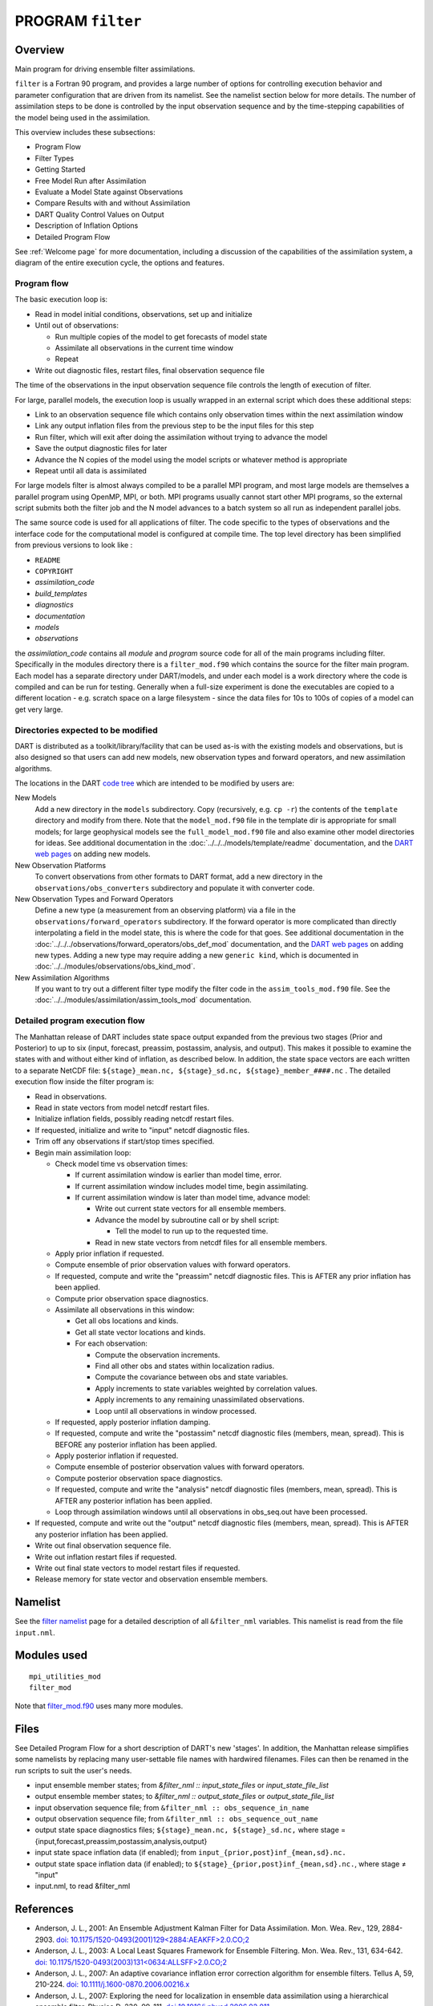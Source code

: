 PROGRAM ``filter``
==================

Overview
--------

Main program for driving ensemble filter assimilations.

``filter`` is a Fortran 90 program, and provides a large number of options for controlling execution behavior and
parameter configuration that are driven from its namelist. See the namelist section below for more details. The number
of assimilation steps to be done is controlled by the input observation sequence and by the time-stepping capabilities
of the model being used in the assimilation.

This overview includes these subsections:

-  Program Flow
-  Filter Types
-  Getting Started
-  Free Model Run after Assimilation
-  Evaluate a Model State against Observations
-  Compare Results with and without Assimilation
-  DART Quality Control Values on Output
-  Description of Inflation Options
-  Detailed Program Flow

See :ref:`Welcome page` for more documentation, including a discussion of the
capabilities of the assimilation system, a diagram of the entire execution cycle, the options and features.

Program flow
~~~~~~~~~~~~

The basic execution loop is:

-  Read in model initial conditions, observations, set up and initialize
-  Until out of observations:

   -  Run multiple copies of the model to get forecasts of model state
   -  Assimilate all observations in the current time window
   -  Repeat

-  Write out diagnostic files, restart files, final observation sequence file

The time of the observations in the input observation sequence file controls the length of execution of filter.

For large, parallel models, the execution loop is usually wrapped in an external script which does these additional
steps:

-  Link to an observation sequence file which contains only observation times within the next assimilation window
-  Link any output inflation files from the previous step to be the input files for this step
-  Run filter, which will exit after doing the assimilation without trying to advance the model
-  Save the output diagnostic files for later
-  Advance the N copies of the model using the model scripts or whatever method is appropriate
-  Repeat until all data is assimilated

For large models filter is almost always compiled to be a parallel MPI program, and most large models are themselves a
parallel program using OpenMP, MPI, or both. MPI programs usually cannot start other MPI programs, so the external
script submits both the filter job and the N model advances to a batch system so all run as independent parallel jobs.

The same source code is used for all applications of filter. The code specific to the types of observations and the
interface code for the computational model is configured at compile time. The top level directory has been simplified
from previous versions to look like :

-  ``README``
-  ``COPYRIGHT``
-  *assimilation_code*
-  *build_templates*
-  *diagnostics*
-  *documentation*
-  *models*
-  *observations*

the *assimilation_code* contains all *module* and *program* source code for all of the main programs including filter.
Specifically in the modules directory there is a ``filter_mod.f90`` which contains the source for the filter main
program. Each model has a separate directory under DART/models, and under each model is a work directory where the code
is compiled and can be run for testing. Generally when a full-size experiment is done the executables are copied to a
different location - e.g. scratch space on a large filesystem - since the data files for 10s to 100s of copies of a
model can get very large.

Directories expected to be modified
~~~~~~~~~~~~~~~~~~~~~~~~~~~~~~~~~~~

DART is distributed as a toolkit/library/facility that can be used as-is with the existing models and observations, but
is also designed so that users can add new models, new observation types and forward operators, and new assimilation
algorithms.

The locations in the DART `code tree <../../../docs/index.html#Directories>`__ which are intended to be modified by
users are:

New Models
   Add a new directory in the ``models`` subdirectory. Copy (recursively, e.g. ``cp -r``) the contents of the
   ``template`` directory and modify from there. Note that the ``model_mod.f90`` file in the template dir is appropriate
   for small models; for large geophysical models see the ``full_model_mod.f90`` file and also examine other model
   directories for ideas. See additional documentation in the :doc:`../../../models/template/readme` documentation,
   and the `DART web pages <http://www.image.ucar.edu/DAReS/DART/DART2_Documentation.php#adding_a_model>`__ on adding
   new models.
New Observation Platforms
   To convert observations from other formats to DART format, add a new directory in the ``observations/obs_converters``
   subdirectory and populate it with converter code.
New Observation Types and Forward Operators
   Define a new type (a measurement from an observing platform) via a file in the ``observations/forward_operators``
   subdirectory. If the forward operator is more complicated than directly interpolating a field in the model state,
   this is where the code for that goes. See additional documentation in the
   :doc:`../../../observations/forward_operators/obs_def_mod` documentation, and the `DART web
   pages <http://www.image.ucar.edu/DAReS/DART/DART2_Observations.php#adding_types>`__ on adding new types. Adding a new
   type may require adding a new ``generic kind``, which is documented in
   :doc:`../../modules/observations/obs_kind_mod`.
New Assimilation Algorithms
   If you want to try out a different filter type modify the filter code in the ``assim_tools_mod.f90`` file. See the
   :doc:`../../modules/assimilation/assim_tools_mod` documentation.

Detailed program execution flow
~~~~~~~~~~~~~~~~~~~~~~~~~~~~~~~

The Manhattan release of DART includes state space output expanded from the 
previous two stages (Prior and Posterior) to up to six (input, forecast, preassim, 
postassim, analysis, and output). This makes it possible to examine the states with 
and without either kind of inflation, as described below. In addition, the state 
space vectors are each written to a separate NetCDF file: 
``${stage}_mean.nc, ${stage}_sd.nc, ${stage}_member_####.nc`` .
The detailed execution flow inside the filter program is:

-  Read in observations.
-  Read in state vectors from model netcdf restart files.
-  Initialize inflation fields, possibly reading netcdf restart files.
-  If requested, initialize and write to "input" netcdf diagnostic files.
-  Trim off any observations if start/stop times specified.
-  Begin main assimilation loop:

   -  Check model time vs observation times:

      -  If current assimilation window is earlier than model time, error.
      -  If current assimilation window includes model time, begin assimilating.
      -  If current assimilation window is later than model time, advance model:

         -  Write out current state vectors for all ensemble members.
         -  Advance the model by subroutine call or by shell script:

            -  Tell the model to run up to the requested time.

         -  Read in new state vectors from netcdf files for all ensemble members.

   -  Apply prior inflation if requested.
   -  Compute ensemble of prior observation values with forward operators.
   -  If requested, compute and write the "preassim" netcdf diagnostic files. This is AFTER any prior inflation has been
      applied.
   -  Compute prior observation space diagnostics.
   -  Assimilate all observations in this window:

      -  Get all obs locations and kinds.
      -  Get all state vector locations and kinds.
      -  For each observation:

         -  Compute the observation increments.
         -  Find all other obs and states within localization radius.
         -  Compute the covariance between obs and state variables.
         -  Apply increments to state variables weighted by correlation values.
         -  Apply increments to any remaining unassimilated observations.
         -  Loop until all observations in window processed.

   -  If requested, apply posterior inflation damping.
   -  If requested, compute and write the "postassim" netcdf diagnostic files (members, mean, spread). This is BEFORE
      any posterior inflation has been applied.
   -  Apply posterior inflation if requested.
   -  Compute ensemble of posterior observation values with forward operators.
   -  Compute posterior observation space diagnostics.
   -  If requested, compute and write the "analysis" netcdf diagnostic files (members, mean, spread). 
      This is AFTER any posterior inflation has been applied.
   -  Loop through assimilation windows until all observations in obs_seq.out have been processed.

-  If requested, compute and write out the "output" netcdf diagnostic files (members, mean, spread). 
   This is AFTER any posterior inflation has been applied.
-  Write out final observation sequence file.
-  Write out inflation restart files if requested.
-  Write out final state vectors to model restart files if requested.
-  Release memory for state vector and observation ensemble members.

Namelist
--------

See the `filter namelist <../../modules/assimilation/filter_mod.html#Namelist>`__ page for a detailed description of all
``&filter_nml`` variables. This namelist is read from the file ``input.nml``.

Modules used
------------

::

   mpi_utilities_mod
   filter_mod

Note that `filter_mod.f90 <../../modules/assimilation/filter_mod.html#Modules>`__ uses many more modules.

Files
-----

See Detailed Program Flow for a short description of DART's new 'stages'. In addition, the Manhattan release simplifies
some namelists by replacing many user-settable file names with hardwired filenames. Files can then be renamed in the run
scripts to suit the user's needs.

-  input ensemble member states; from *&filter_nml :: input_state_files* or *input_state_file_list*
-  output ensemble member states; to *&filter_nml :: output_state_files* or *output_state_file_list*
-  input observation sequence file; from ``&filter_nml :: obs_sequence_in_name``
-  output observation sequence file; from ``&filter_nml :: obs_sequence_out_name``
-  output state space diagnostics files; ``${stage}_mean.nc, ${stage}_sd.nc,`` where stage =
   {input,forecast,preassim,postassim,analysis,output}
-  input state space inflation data (if enabled); from ``input_{prior,post}inf_{mean,sd}.nc.``
-  output state space inflation data (if enabled); to ``${stage}_{prior,post}inf_{mean,sd}.nc.``, where stage ≠ "input"
-  input.nml, to read &filter_nml

References
----------

-  Anderson, J. L., 2001: An Ensemble Adjustment Kalman Filter for Data Assimilation. Mon. Wea. Rev., 129, 2884-2903.
   `doi:
   10.1175/1520-0493(2001)129<2884:AEAKFF>2.0.CO;2 <http://dx.doi.org/10.1175/1520-0493%282001%29129%3C2884%3AAEAKFF%3E2.0.CO%3B2>`__
-  Anderson, J. L., 2003: A Local Least Squares Framework for Ensemble Filtering. Mon. Wea. Rev., 131, 634-642.
   `doi:
   10.1175/1520-0493(2003)131<0634:ALLSFF>2.0.CO;2 <http://dx.doi.org/10.1175/1520-0493%282003%29131%3C0634%3AALLSFF%3E2.0.CO%3B2>`__
-  Anderson, J. L., 2007: An adaptive covariance inflation error correction algorithm for ensemble filters. Tellus A,
   59, 210-224.
   `doi: 10.1111/j.1600-0870.2006.00216.x <http://dx.doi.org/10.1111/j.1600-0870.2006.00216.x>`__
-  Anderson, J. L., 2007: Exploring the need for localization in ensemble data assimilation using a hierarchical
   ensemble filter. Physica D, 230, 99-111.
   `doi:10.1016/j.physd.2006.02.011 <http://dx.doi.org/10.1016/j.physd.2006.02.011>`__
-  Anderson, J., Collins, N., 2007: Scalable Implementations of Ensemble Filter Algorithms for Data Assimilation.
   Journal of Atmospheric and Oceanic Technology, 24, 1452-1463.
   `doi: 10.1175/JTECH2049.1 <http://dx.doi.org/10.1175/JTECH2049.1>`__
-  Anderson, J. L., 2009: Spatially and temporally varying adaptive covariance inflation for ensemble filters. Tellus A,
   61, 72-83.
   `doi: 10.1111/j.1600-0870.2008.00361.x <http://dx.doi.org/10.1111/j.1600-0870.2008.00361.x>`__
-  Anderson, J., T. Hoar, K. Raeder, H. Liu, N. Collins, R. Torn, and A. Arellano, 2009: The Data Assimilation Research
   Testbed: A Community Facility. Bull. Amer. Meteor. Soc., 90, 1283-1296.
   `doi: 10.1175/2009BAMS2618.1 <http://dx.doi.org/10.1175/2009BAMS2618.1>`__
-  Anderson, J. L., 2010: A Non-Gaussian Ensemble Filter Update for Data Assimilation. Mon. Wea. Rev., 139, 4186-4198.
   `doi: 10.1175/2010MWR3253.1 <http://dx.doi.org/10.1175/2010MWR3253.1>`__
-  Anderson, J. L., 2011: Localization and Sampling Error Correction in Ensemble Kalman Filter Data Assimilation.
   Submitted for publication, Jan 2011. Contact author.
